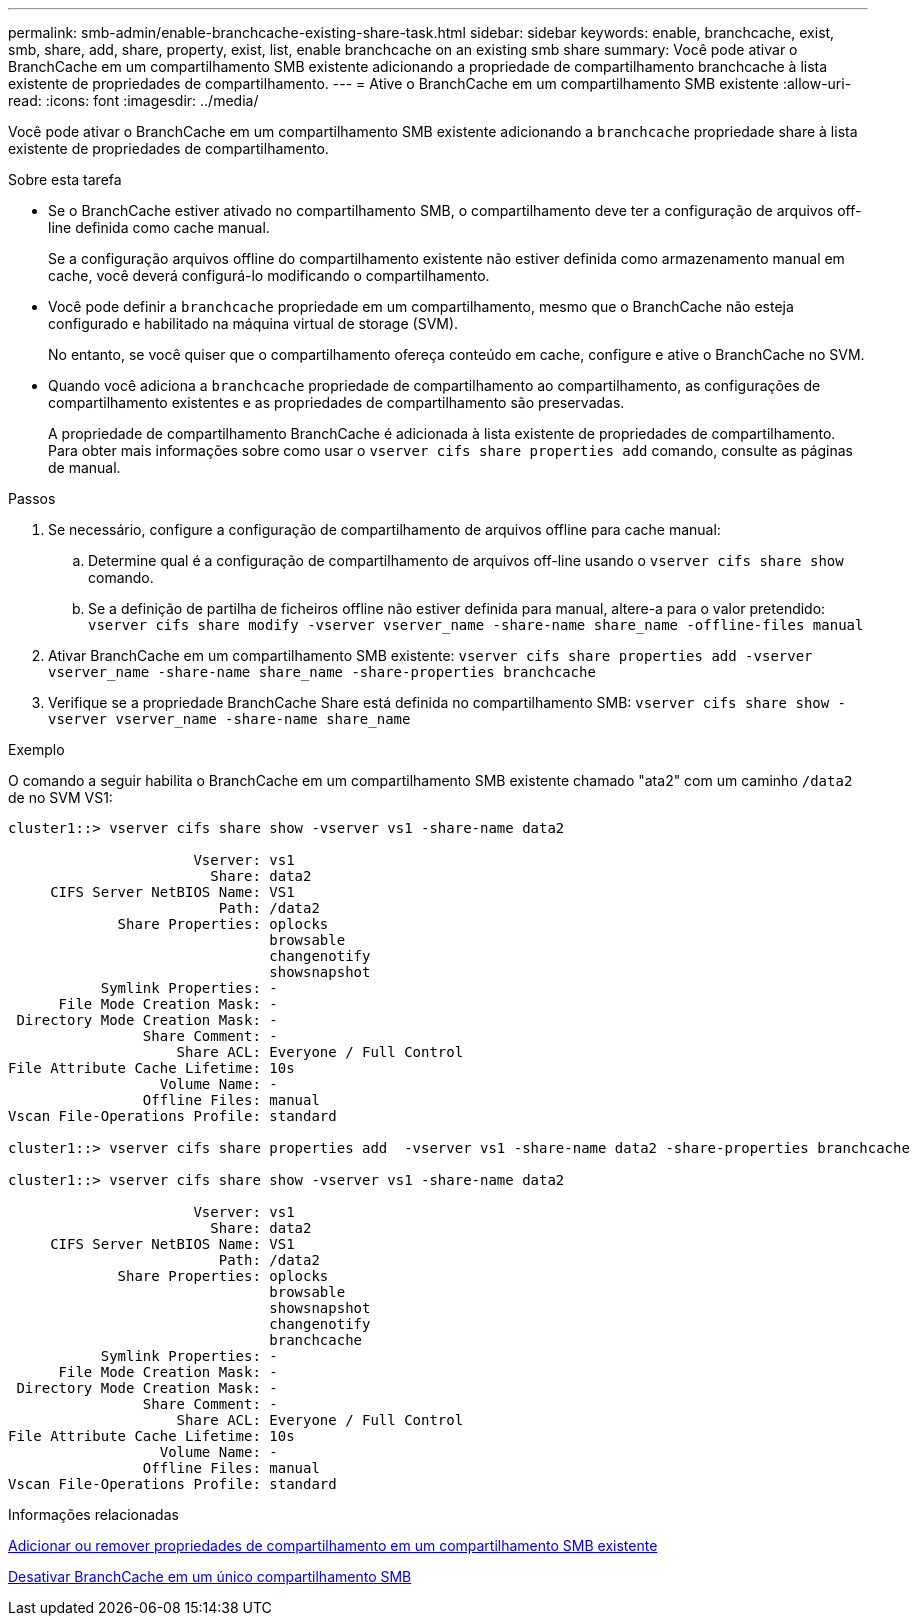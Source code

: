 ---
permalink: smb-admin/enable-branchcache-existing-share-task.html 
sidebar: sidebar 
keywords: enable, branchcache, exist, smb, share, add, share, property, exist, list, enable branchcache on an existing smb share 
summary: Você pode ativar o BranchCache em um compartilhamento SMB existente adicionando a propriedade de compartilhamento branchcache à lista existente de propriedades de compartilhamento. 
---
= Ative o BranchCache em um compartilhamento SMB existente
:allow-uri-read: 
:icons: font
:imagesdir: ../media/


[role="lead"]
Você pode ativar o BranchCache em um compartilhamento SMB existente adicionando a `branchcache` propriedade share à lista existente de propriedades de compartilhamento.

.Sobre esta tarefa
* Se o BranchCache estiver ativado no compartilhamento SMB, o compartilhamento deve ter a configuração de arquivos off-line definida como cache manual.
+
Se a configuração arquivos offline do compartilhamento existente não estiver definida como armazenamento manual em cache, você deverá configurá-lo modificando o compartilhamento.

* Você pode definir a `branchcache` propriedade em um compartilhamento, mesmo que o BranchCache não esteja configurado e habilitado na máquina virtual de storage (SVM).
+
No entanto, se você quiser que o compartilhamento ofereça conteúdo em cache, configure e ative o BranchCache no SVM.

* Quando você adiciona a `branchcache` propriedade de compartilhamento ao compartilhamento, as configurações de compartilhamento existentes e as propriedades de compartilhamento são preservadas.
+
A propriedade de compartilhamento BranchCache é adicionada à lista existente de propriedades de compartilhamento. Para obter mais informações sobre como usar o `vserver cifs share properties add` comando, consulte as páginas de manual.



.Passos
. Se necessário, configure a configuração de compartilhamento de arquivos offline para cache manual:
+
.. Determine qual é a configuração de compartilhamento de arquivos off-line usando o `vserver cifs share show` comando.
.. Se a definição de partilha de ficheiros offline não estiver definida para manual, altere-a para o valor pretendido: `vserver cifs share modify -vserver vserver_name -share-name share_name -offline-files manual`


. Ativar BranchCache em um compartilhamento SMB existente: `vserver cifs share properties add -vserver vserver_name -share-name share_name -share-properties branchcache`
. Verifique se a propriedade BranchCache Share está definida no compartilhamento SMB: `vserver cifs share show -vserver vserver_name -share-name share_name`


.Exemplo
O comando a seguir habilita o BranchCache em um compartilhamento SMB existente chamado "ata2" com um caminho `/data2` de no SVM VS1:

[listing]
----
cluster1::> vserver cifs share show -vserver vs1 -share-name data2

                      Vserver: vs1
                        Share: data2
     CIFS Server NetBIOS Name: VS1
                         Path: /data2
             Share Properties: oplocks
                               browsable
                               changenotify
                               showsnapshot
           Symlink Properties: -
      File Mode Creation Mask: -
 Directory Mode Creation Mask: -
                Share Comment: -
                    Share ACL: Everyone / Full Control
File Attribute Cache Lifetime: 10s
                  Volume Name: -
                Offline Files: manual
Vscan File-Operations Profile: standard

cluster1::> vserver cifs share properties add  -vserver vs1 -share-name data2 -share-properties branchcache

cluster1::> vserver cifs share show -vserver vs1 -share-name data2

                      Vserver: vs1
                        Share: data2
     CIFS Server NetBIOS Name: VS1
                         Path: /data2
             Share Properties: oplocks
                               browsable
                               showsnapshot
                               changenotify
                               branchcache
           Symlink Properties: -
      File Mode Creation Mask: -
 Directory Mode Creation Mask: -
                Share Comment: -
                    Share ACL: Everyone / Full Control
File Attribute Cache Lifetime: 10s
                  Volume Name: -
                Offline Files: manual
Vscan File-Operations Profile: standard
----
.Informações relacionadas
xref:add-remove-share-properties-existing-share-task.adoc[Adicionar ou remover propriedades de compartilhamento em um compartilhamento SMB existente]

xref:disable-branchcache-single-share-task.adoc[Desativar BranchCache em um único compartilhamento SMB]
